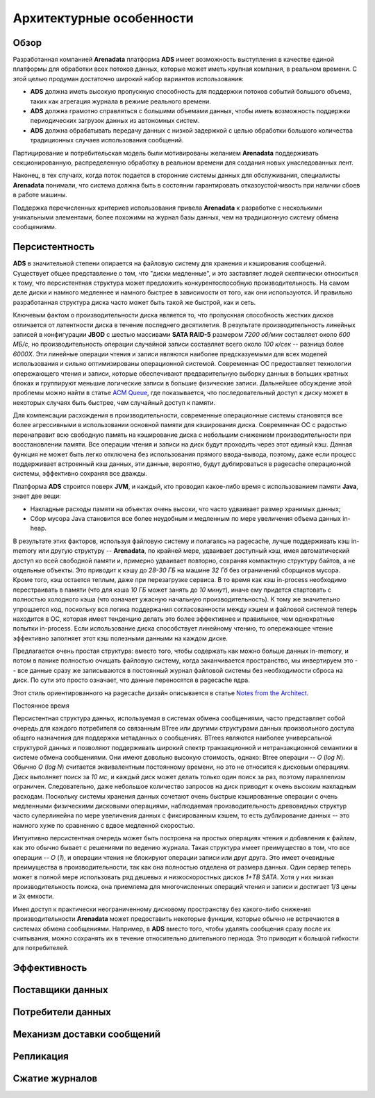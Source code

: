 Архитектурные особенности
--------------------------

Обзор
^^^^^^^

Разработанная компанией **Arenadata** платформа **ADS** имеет возможность выступления в качестве единой платформы для обработки всех потоков данных, которые может иметь крупная компания, в реальном времени. С этой целью продуман достаточно широкий набор вариантов использования:

+ **ADS** должна иметь высокую пропускную способность для поддержки потоков событий большого объема, таких как агрегация журнала в режиме реального времени.
+ **ADS** должна грамотно справляться с большими объемами данных, чтобы иметь возможность поддержки периодических загрузок данных из автономных систем.
+ **ADS** должна обрабатывать передачу данных с низкой задержкой с целью обработки большого количества традиционных случаев использования сообщений.

Партицирование и потребительская модель были мотивированы желанием **Arenadata** поддерживать секционированную, распределенную обработку в реальном времени для создания новых унаследованных лент.

Наконец, в тех случаях, когда поток подается в сторонние системы данных для обслуживания, специалисты **Arenadata** понимали, что система должна быть в состоянии гарантировать отказоустойчивость при наличии сбоев в работе машины.

Поддержка перечисленных критериев использования привела **Arenadata** к разработке с несколькими уникальными элементами, более похожими на журнал базы данных, чем на традиционную систему обмена сообщениями. 


Персистентность
^^^^^^^^^^^^^^^^

**ADS** в значительной степени опирается на файловую систему для хранения и кэширования сообщений. Существует общее представление о том, что "диски медленные", и это заставляет людей скептически относиться к тому, что персистентная структура может предложить конкурентоспособную производительность. На самом деле диски и намного медленнее и намного быстрее в зависимости от того, как они используются. И правильно разработанная структура диска часто может быть такой же быстрой, как и сеть.

Ключевым фактом о производительности диска является то, что пропускная способность жестких дисков отличается от латентности диска в течение последнего десятилетия. В результате производительность линейных записей в конфигурации **JBOD** с шестью массивами **SATA RAID-5** размером *7200 об/мин* составляет около *600 МБ/с*, но производительность операции случайной записи составляет всего около *100 к/сек* -- разница более *6000X*. Эти линейные операции чтения и записи являются наиболее предсказуемыми для всех моделей использования и сильно оптимизированы операционной системой. Современная ОС предоставляет технологии опережающего чтения и записи, которые обеспечивают предварительную выборку данных в больших кратных блоках и группируют меньшие логические записи в большие физические записи. Дальнейшее обсуждение этой проблемы можно найти в статье `ACM Queue <https://queue.acm.org/detail.cfm?id=1563874>`_, где показывается, что последовательный доступ к диску может в некоторых случаях быть быстрее, чем случайный доступ к памяти.

Для компенсации расхождения в производительности, современные операционные системы становятся все более агрессивными в использовании основной памяти для кэширования диска. Современная ОС с радостью перенаправит всю свободную память на кэширование диска с небольшим снижением производительности при восстановлении памяти. Все операции чтения и записи на диск будут проходить через этот единый кэш. Данная функция не может быть легко отключена без использования прямого ввода-вывода, поэтому, даже если процесс поддерживает встроенный кэш данных, эти данные, вероятно, будут дублироваться в pagecache операционной системы, эффективно сохраняя все дважды.

Платформа **ADS** строится поверх **JVM**, и каждый, кто проводил какое-либо время с использованием памяти **Java**, знает две вещи:

+ Накладные расходы памяти на объектах очень высоки, что часто удваивает размер хранимых данных;
+ Сбор мусора Java становится все более неудобным и медленным по мере увеличения объема данных in-heap.

В результате этих факторов, используя файловую систему и полагаясь на pagecache, лучше поддерживать кэш in-memory или другую структуру -- **Arenadata**, по крайней мере, удваивает доступный кэш, имея автоматический доступ ко всей свободной памяти и, примерно удваивает повторно, сохраняя компактную структуру байтов, а не отдельные объекты. Это приводит к кэшу до *28-30 ГБ* на машине *32 Гб* без ограничений сборщиков мусора. Кроме того, кэш остается теплым, даже при перезагрузке сервиса. В то время как кэш in-process необходимо  перестраивать в памяти (что для кэша *10 ГБ* может занять до *10 минут*), иначе ему придется стартовать с полностью холодного кэша (что означает ужасную начальную производительность). К тому же значительно упрощается код, поскольку вся логика поддержания согласованности между кэшем и файловой системой теперь находится в ОС, которая имеет тенденцию делать это более эффективнее и правильнее, чем однократные попытки in-process. Если использование диска способствует линейному чтению, то опережающее чтение эффективно заполняет этот кэш полезными данными на каждом диске.

Предлагается очень простая структура: вместо того, чтобы содержать как можно больше данных in-memory, и потом в панике полностью очищать файловую систему, когда заканчивается пространство, мы инвертируем это -- все данные сразу же записываются в постоянный журнал файловой системы без необходимости сброса на диск. По сути это просто означает, что данные переносятся в pagecache ядра.

Этот стиль ориентированного на pagecache дизайн описывается в статье `Notes from the Architect <http://varnish-cache.org/docs/trunk/phk/notes.html>`_.

Постоянное время

Персистентная структура данных, используемая в системах обмена сообщениями, часто представляет собой очередь для каждого потребителя со связанным BTree или другими структурами данных произвольного доступа общего назначения для поддержки метаданных о сообщениях. BTrees являются наиболее универсальной структурой данных и позволяют поддерживать широкий спектр транзакционной и нетранзакционной семантики в системе обмена сообщениями. Они имеют довольно высокую стоимость, однако: Btree операции -- *O* (*log N*). Обычно *O* (*log N*) считается эквивалентным постоянному времени, но это не относится к дисковым операциям. Диск выполняет поиск за *10 мс*, и каждый диск может делать только один поиск за раз, поэтому параллелизм ограничен. Следовательно, даже небольшое количество запросов на диск приводит к очень высоким накладным расходам. Поскольку системы хранения данных сочетают очень быстрые кэшированные операции с очень медленными физическими дисковыми операциями, наблюдаемая производительность древовидных структур часто суперлинейна по мере увеличения данных с фиксированным кэшем, то есть дублирование данных -- это намного хуже по сравнению с вдвое медленной скоростью.

Интуитивно персистентная очередь может быть построена на простых операциях чтения и добавления к файлам, как это обычно бывает с решениями по ведению журнала. Такая структура имеет преимущество в том, что все операции -- *O* (*1*), и операции чтения не блокируют операции записи или друг друга. Это имеет очевидные преимущества в производительности, так как она полностью отделена от размера данных. Один сервер теперь может в полной мере использовать ряд дешевых и низкоскоростных дисков *1+TB SATA*. Хотя у них низкая производительность поиска, она приемлема для многочисленных операций чтения и записи и достигает 1/3 цены и 3x емкости.

Имея доступ к практически неограниченному дисковому пространству без какого-либо снижения производительности **Arenadata** может предоставить некоторые функции, которые обычно не встречаются в системах обмена сообщениями. Например, в **ADS** вместо того, чтобы удалять сообщения сразу после их считывания, можно сохранять их в течение относительно длительного периода. Это приводит к большой гибкости для потребителей.



Эффективность
^^^^^^^^^^^^^^


Поставщики данных
^^^^^^^^^^^^^^^^^^


Потребители данных
^^^^^^^^^^^^^^^^^^


Механизм доставки сообщений
^^^^^^^^^^^^^^^^^^^^^^^^^^^


Репликация
^^^^^^^^^^^


Сжатие журналов
^^^^^^^^^^^^^^^^
